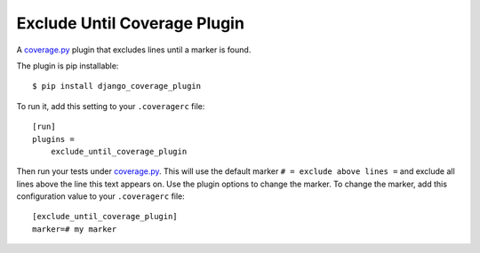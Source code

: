 
Exclude Until Coverage Plugin
=============================

.. start-badges

|license|

.. |license| image:: https://img.shields.io/pypi/l/django_coverage_plugin.svg
    :target: https://pypi.python.org/pypi/exclude_until_coverage_plugin
    :alt: Apache 2.0 License

.. end-badges

A `coverage.py`_ plugin that excludes lines until a marker is found.

The plugin is pip installable::

    $ pip install django_coverage_plugin

To run it, add this setting to your ``.coveragerc`` file::

    [run]
    plugins =
        exclude_until_coverage_plugin

Then run your tests under `coverage.py`_.
This will use the default marker ``# = exclude above lines =`` and exclude all lines above the line this text appears on.
Use the plugin options to change the marker.
To change the marker, add this configuration value to your ``.coveragerc`` file::

    [exclude_until_coverage_plugin]
    marker=# my marker

.. _coverage.py: http://nedbatchelder.com/code/coverage
